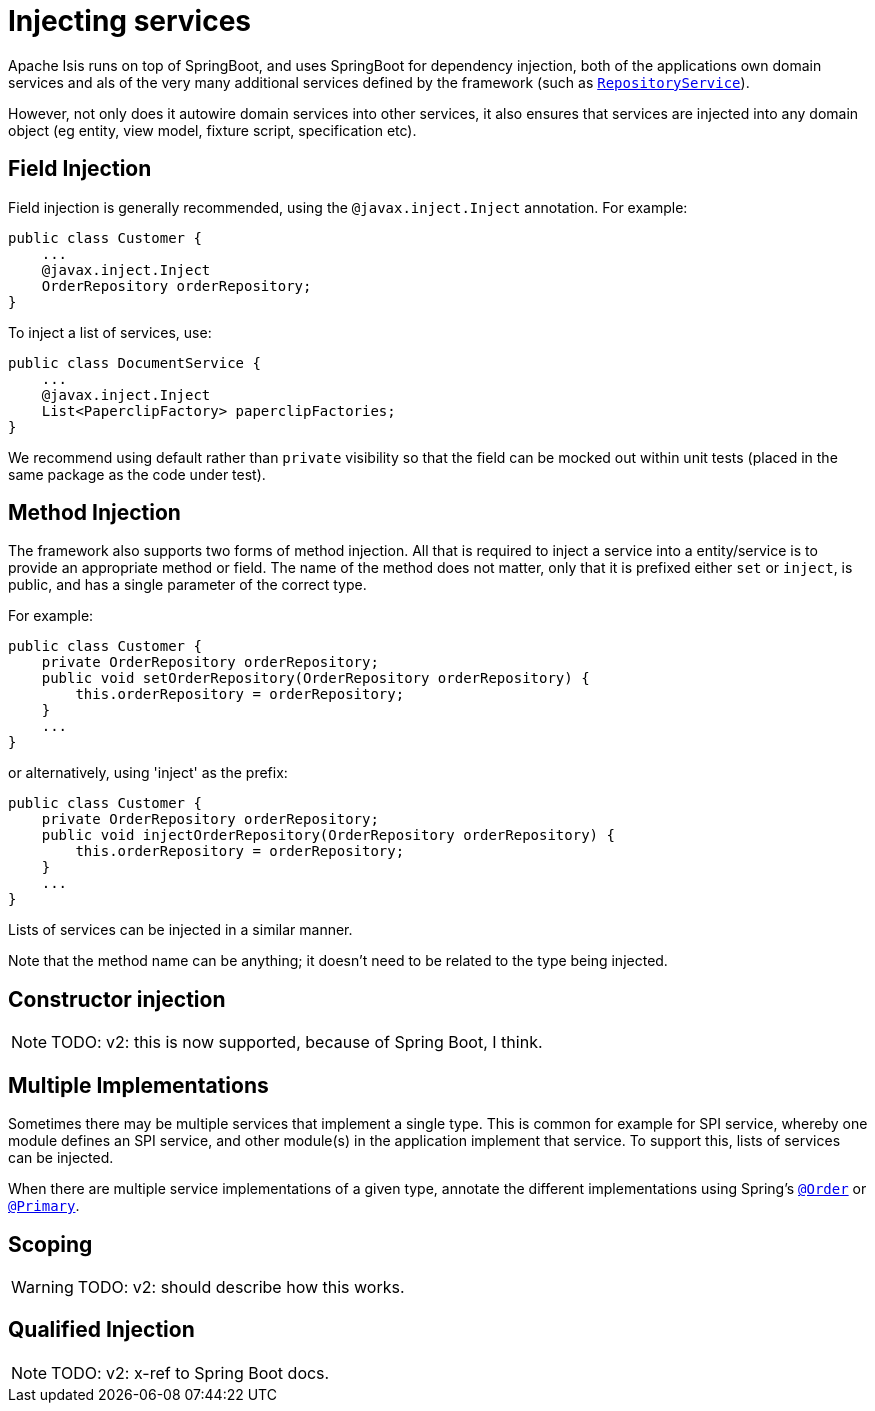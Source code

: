= Injecting services
:Notice: Licensed to the Apache Software Foundation (ASF) under one or more contributor license agreements. See the NOTICE file distributed with this work for additional information regarding copyright ownership. The ASF licenses this file to you under the Apache License, Version 2.0 (the "License"); you may not use this file except in compliance with the License. You may obtain a copy of the License at. http://www.apache.org/licenses/LICENSE-2.0 . Unless required by applicable law or agreed to in writing, software distributed under the License is distributed on an "AS IS" BASIS, WITHOUT WARRANTIES OR  CONDITIONS OF ANY KIND, either express or implied. See the License for the specific language governing permissions and limitations under the License.
:page-partial:


Apache Isis runs on top of SpringBoot, and uses SpringBoot for dependency injection, both of the applications own domain services and als of the very many additional services defined by the framework (such as xref:refguide:applib-svc:persistence-layer-api/RepositoryService.adoc[`RepositoryService`]).

However, not only does it autowire domain services into other services, it also ensures that services are injected into any domain object (eg entity, view model, fixture script, specification etc).




== Field Injection

Field injection is generally recommended, using the `@javax.inject.Inject` annotation.
For example:

[source,java]
----
public class Customer {
    ...
    @javax.inject.Inject
    OrderRepository orderRepository;
}
----

To inject a list of services, use:

[source,java]
----
public class DocumentService {
    ...
    @javax.inject.Inject
    List<PaperclipFactory> paperclipFactories;
}
----

We recommend using default rather than `private` visibility so that the field can be mocked out within unit tests (placed in the same package as the code under test).




== Method Injection

The framework also supports two forms of method injection.
All that is required to inject a service into a entity/service is to provide an appropriate method or field.
The name of the method does not matter, only that it is prefixed either `set` or `inject`, is public, and has a single parameter of the correct type.

For example:

[source,java]
----
public class Customer {
    private OrderRepository orderRepository;
    public void setOrderRepository(OrderRepository orderRepository) {
        this.orderRepository = orderRepository;
    }
    ...
}
----

or alternatively, using 'inject' as the prefix:

[source,java]
----
public class Customer {
    private OrderRepository orderRepository;
    public void injectOrderRepository(OrderRepository orderRepository) {
        this.orderRepository = orderRepository;
    }
    ...
}
----

Lists of services can be injected in a similar manner.

Note that the method name can be anything; it doesn't need to be related to the type being injected.


== Constructor injection

NOTE: TODO: v2: this is now supported, because of Spring Boot, I think.


== Multiple Implementations

Sometimes there may be multiple services that implement a single type.
This is common for example for SPI service, whereby one module defines an SPI service, and other module(s) in the application implement that service.
To support this, lists of services can be injected.

When there are multiple service implementations of a given type, annotate the different implementations using Spring's link:https://docs.spring.io/spring-framework/docs/current/javadoc-api/org/springframework/core/annotation/Order.html[`@Order`] or https://docs.spring.io/spring-framework/docs/current/javadoc-api/org/springframework/context/annotation/Primary.html[`@Primary`].


== Scoping

WARNING: TODO: v2: should describe how this works.



== Qualified Injection

NOTE: TODO: v2: x-ref to Spring Boot docs.



